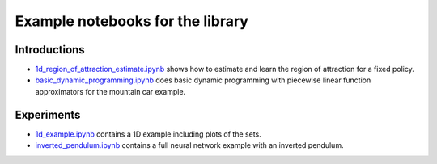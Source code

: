 Example notebooks for the library
=================================

Introductions
-------------
- `1d_region_of_attraction_estimate.ipynb <./1d_region_of_attraction_estimate.ipynb>`_ shows how to estimate and learn the region of attraction for a fixed policy.
- `basic_dynamic_programming.ipynb <./basic_dynamic_programming.ipynb>`_ does basic dynamic programming with piecewise linear function approximators for the mountain car example.
Experiments
-----------

- `1d_example.ipynb <./1d_example.ipynb>`_ contains a 1D example including plots of the sets.
- `inverted_pendulum.ipynb <./inverted_pendulum.ipynb>`_ contains a full neural network example with an inverted pendulum.


